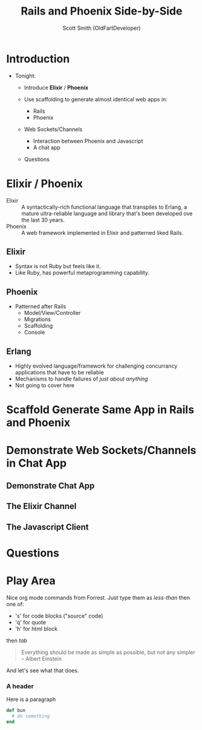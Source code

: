 #+OPTIONS: num:nil
#+Title: Rails and Phoenix Side-by-Side
#+Author: Scott Smith (OldFartDeveloper)
#+Email: scottnelsonsmith@gmail.com

* Introduction

- Tonight:

  - Introduce *Elixir* / *Phoenix*

  - Use scaffolding to generate almost identical web apps in:
    - Rails
    - Phoenix

  - Web Sockets/Channels
    - Interaction between Phoenix and Javascript
    - A chat app

  - Questions

* Elixir / Phoenix

  - Elixir :: A syntactically-rich functional language that transpiles to Erlang,
              a mature ultra-reliable language and library that's been developed
              ove the last 30 years.
  - Phoenix :: A web framework implemented in Elixir and patterned liked Rails.

** Elixir

    - Syntax is not Ruby but feels like it.
    - Like Ruby, has powerful metaprogramming capability.

** Phoenix

  - Patterned after Rails
    - Model/View/Controller
    - Migrations
    - Scaffolding
    - Console

** Erlang

  - Highly evolved language/framework for challenging concurrancy applications
    that have to be reliable
  - Mechanisms to handle failures of /just about anything/
  - Not going to cover here

* Scaffold Generate Same App in Rails and Phoenix
* Demonstrate Web Sockets/Channels in Chat App
** Demonstrate Chat App
** The Elixir Channel
** The Javascript Client
* Questions
* Play Area

Nice org mode commands from Forrest.  Just type them as /less-than/ then one of:

  - 's' for code blocks ("source" code)
  - 'q' for quote
  - 'h' for html block

then /tab/

#+BEGIN_QUOTE
Everything should be made as simple as possible,
     but not any simpler -- Albert Einstein
#+END_QUOTE
And let's see what that does.
#+BEGIN_HTML
<h3>A header</h3>
<p>Here is a paragraph</p>
#+END_HTML
#+REVEAL: split
#+BEGIN_SRC ruby
def bun
  # do something
end
#+END_SRC
